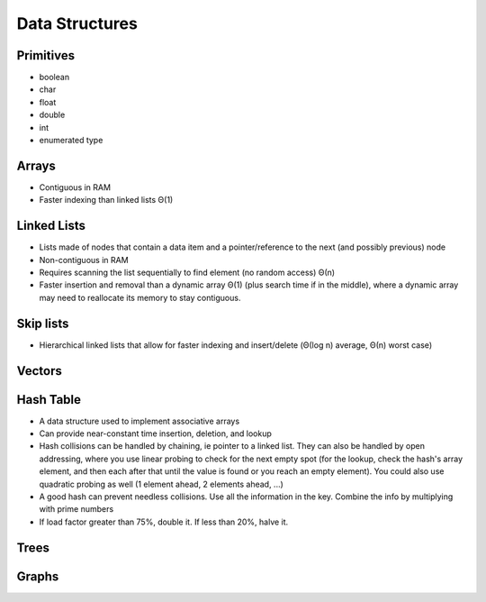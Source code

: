 Data Structures
---------------


Primitives
==============================
* boolean
* char
* float
* double
* int
* enumerated type

Arrays
==============================
* Contiguous in RAM
* Faster indexing than linked lists Θ(1)

Linked Lists
==============================
* Lists made of nodes that contain a data item and a pointer/reference to the next (and possibly previous) node
* Non-contiguous in RAM
* Requires scanning the list sequentially to find element (no random access) Θ(n)
* Faster insertion and removal than a dynamic array Θ(1) (plus search time if in the middle), where a dynamic array may need to reallocate its memory to stay contiguous.

Skip lists
==============================
* Hierarchical linked lists that allow for faster indexing and insert/delete (Θ(log n) average, Θ(n) worst case)

Vectors
==============================

Hash Table
==============================
* A data structure used to implement associative arrays
* Can provide near-constant time insertion, deletion, and lookup
* Hash collisions can be handled by chaining, ie pointer to a linked list. They can also be handled by open addressing, where you use linear probing to check for the next empty spot (for the lookup, check the hash's array element, and then each after that until the value is found or you reach an empty element). You could also use quadratic probing as well (1 element ahead, 2 elements ahead, ...)
* A good hash can prevent needless collisions. Use all the information in the key. Combine the info by multiplying with prime numbers
* If load factor greater than 75%, double it. If less than 20%, halve it.

Trees
==============================

Graphs
==============================

